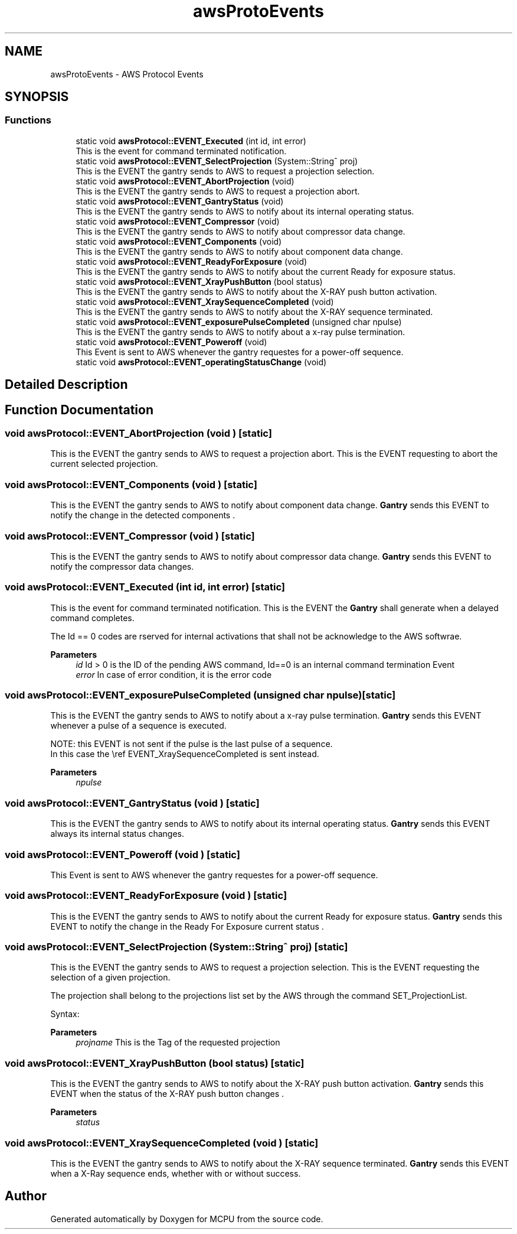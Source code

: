 .TH "awsProtoEvents" 3 "MCPU" \" -*- nroff -*-
.ad l
.nh
.SH NAME
awsProtoEvents \- AWS Protocol Events
.SH SYNOPSIS
.br
.PP
.SS "Functions"

.in +1c
.ti -1c
.RI "static void \fBawsProtocol::EVENT_Executed\fP (int id, int error)"
.br
.RI "This is the event for command terminated notification\&. "
.ti -1c
.RI "static void \fBawsProtocol::EVENT_SelectProjection\fP (System::String^ proj)"
.br
.RI "This is the EVENT the gantry sends to AWS to request a projection selection\&. "
.ti -1c
.RI "static void \fBawsProtocol::EVENT_AbortProjection\fP (void)"
.br
.RI "This is the EVENT the gantry sends to AWS to request a projection abort\&. "
.ti -1c
.RI "static void \fBawsProtocol::EVENT_GantryStatus\fP (void)"
.br
.RI "This is the EVENT the gantry sends to AWS to notify about its internal operating status\&. "
.ti -1c
.RI "static void \fBawsProtocol::EVENT_Compressor\fP (void)"
.br
.RI "This is the EVENT the gantry sends to AWS to notify about compressor data change\&. "
.ti -1c
.RI "static void \fBawsProtocol::EVENT_Components\fP (void)"
.br
.RI "This is the EVENT the gantry sends to AWS to notify about component data change\&. "
.ti -1c
.RI "static void \fBawsProtocol::EVENT_ReadyForExposure\fP (void)"
.br
.RI "This is the EVENT the gantry sends to AWS to notify about the current Ready for exposure status\&. "
.ti -1c
.RI "static void \fBawsProtocol::EVENT_XrayPushButton\fP (bool status)"
.br
.RI "This is the EVENT the gantry sends to AWS to notify about the X-RAY push button activation\&. "
.ti -1c
.RI "static void \fBawsProtocol::EVENT_XraySequenceCompleted\fP (void)"
.br
.RI "This is the EVENT the gantry sends to AWS to notify about the X-RAY sequence terminated\&. "
.ti -1c
.RI "static void \fBawsProtocol::EVENT_exposurePulseCompleted\fP (unsigned char npulse)"
.br
.RI "This is the EVENT the gantry sends to AWS to notify about a x-ray pulse termination\&. "
.ti -1c
.RI "static void \fBawsProtocol::EVENT_Poweroff\fP (void)"
.br
.RI "This Event is sent to AWS whenever the gantry requestes for a power-off sequence\&. "
.ti -1c
.RI "static void \fBawsProtocol::EVENT_operatingStatusChange\fP (void)"
.br
.in -1c
.SH "Detailed Description"
.PP 

.br
 
.SH "Function Documentation"
.PP 
.SS "void awsProtocol::EVENT_AbortProjection (void )\fR [static]\fP"

.PP
This is the EVENT the gantry sends to AWS to request a projection abort\&. This is the EVENT requesting to abort the current selected projection\&.
.SS "void awsProtocol::EVENT_Components (void )\fR [static]\fP"

.PP
This is the EVENT the gantry sends to AWS to notify about component data change\&. \fBGantry\fP sends this EVENT to notify the change in the detected components \&.
.SS "void awsProtocol::EVENT_Compressor (void )\fR [static]\fP"

.PP
This is the EVENT the gantry sends to AWS to notify about compressor data change\&. \fBGantry\fP sends this EVENT to notify the compressor data changes\&.
.SS "void awsProtocol::EVENT_Executed (int id, int error)\fR [static]\fP"

.PP
This is the event for command terminated notification\&. This is the EVENT the \fBGantry\fP shall generate when a delayed command completes\&.

.PP
The Id == 0 codes are rserved for internal activations that shall not be acknowledge to the AWS softwrae\&.

.PP
\fBParameters\fP
.RS 4
\fIid\fP Id > 0 is the ID of the pending AWS command, Id==0 is an internal command termination Event
.br
\fIerror\fP In case of error condition, it is the error code
.RE
.PP

.SS "void awsProtocol::EVENT_exposurePulseCompleted (unsigned char npulse)\fR [static]\fP"

.PP
This is the EVENT the gantry sends to AWS to notify about a x-ray pulse termination\&. \fBGantry\fP sends this EVENT whenever a pulse of a sequence is executed\&.

.PP
.PP
.nf
NOTE: this EVENT is not sent if the pulse is the last pulse of a sequence\&.
In this case the \\ref EVENT_XraySequenceCompleted is sent instead\&. 
.fi
.PP

.PP
\fBParameters\fP
.RS 4
\fInpulse\fP 
.RE
.PP

.SS "void awsProtocol::EVENT_GantryStatus (void )\fR [static]\fP"

.PP
This is the EVENT the gantry sends to AWS to notify about its internal operating status\&. \fBGantry\fP sends this EVENT always its internal status changes\&.
.SS "void awsProtocol::EVENT_Poweroff (void )\fR [static]\fP"

.PP
This Event is sent to AWS whenever the gantry requestes for a power-off sequence\&. 
.SS "void awsProtocol::EVENT_ReadyForExposure (void )\fR [static]\fP"

.PP
This is the EVENT the gantry sends to AWS to notify about the current Ready for exposure status\&. \fBGantry\fP sends this EVENT to notify the change in the Ready For Exposure current status \&.
.SS "void awsProtocol::EVENT_SelectProjection (System::String^ proj)\fR [static]\fP"

.PP
This is the EVENT the gantry sends to AWS to request a projection selection\&. This is the EVENT requesting the selection of a given projection\&.

.PP
The projection shall belong to the projections list set by the AWS through the command SET_ProjectionList\&.

.PP
Syntax:

.PP
\fBParameters\fP
.RS 4
\fIprojname\fP This is the Tag of the requested projection
.RE
.PP

.SS "void awsProtocol::EVENT_XrayPushButton (bool status)\fR [static]\fP"

.PP
This is the EVENT the gantry sends to AWS to notify about the X-RAY push button activation\&. \fBGantry\fP sends this EVENT when the status of the X-RAY push button changes \&.

.PP
\fBParameters\fP
.RS 4
\fIstatus\fP 
.RE
.PP

.SS "void awsProtocol::EVENT_XraySequenceCompleted (void )\fR [static]\fP"

.PP
This is the EVENT the gantry sends to AWS to notify about the X-RAY sequence terminated\&. \fBGantry\fP sends this EVENT when a X-Ray sequence ends, whether with or without success\&.
.SH "Author"
.PP 
Generated automatically by Doxygen for MCPU from the source code\&.
